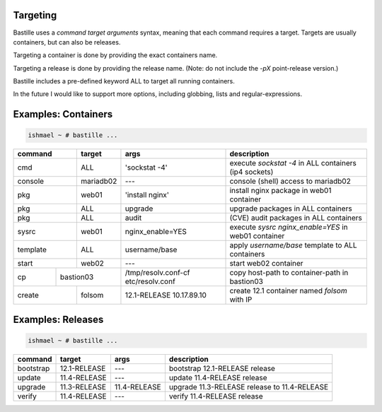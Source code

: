 Targeting
=========

Bastille uses a `command target arguments` syntax, meaning that each command
requires a target. Targets are usually containers, but can also be releases.

Targeting a container is done by providing the exact containers name.

Targeting a release is done by providing the release name. (Note: do not
include the `-pX` point-release version.)

Bastille includes a pre-defined keyword ALL to target all running containers.

In the future I would like to support more options, including globbing, lists
and regular-expressions.

Examples: Containers
====================

.. code-block:: shell

  ishmael ~ # bastille ...

+-----------+--------+------------------+-------------------------------------------------------------+
| command   | target | args             | description                                                 |
+===========+========+==================+=============================================================+
| cmd       | ALL    | 'sockstat -4'    | execute `sockstat -4` in ALL containers (ip4 sockets)       |
+-----------+--------+-----+------------+-------------------------------------------------------------+
| console   | mariadb02    | ---        | console (shell) access to mariadb02                         |
+----+------+--------+-----+------------+-------------------------------------------------------------+
| pkg       | web01  | 'install nginx'  | install nginx package in web01 container                    |
+-----------+--------+------------------+-------------------------------------------------------------+
| pkg       | ALL    | upgrade          | upgrade packages in ALL containers                          |
+-----------+--------+------------------+-------------------------------------------------------------+
| pkg       | ALL    | audit            | (CVE) audit packages in ALL containers                      |
+-----------+--------+------------------+-------------------------------------------------------------+
| sysrc     | web01  | nginx_enable=YES | execute `sysrc nginx_enable=YES` in web01 container         |
+-----------+--------+------------------+-------------------------------------------------------------+
| template  | ALL    | username/base    | apply `username/base` template to ALL containers            |
+-----------+--------+------------------+-------------------------------------------------------------+
| start     | web02  | ---              | start web02 container                                       |
+----+------+----+---+------------------+--------------+----------------------------------------------+
| cp | bastion03 | /tmp/resolv.conf-cf etc/resolv.conf | copy host-path to container-path in bastion03|
+----+------+----+---+---------------------------------+----------------------------------------------+
| create    | folsom | 12.1-RELEASE 10.17.89.10        | create 12.1 container named `folsom` with IP |
+-----------+--------+---------------------------------+----------------------------------------------+


Examples: Releases
==================

.. code-block:: shell

  ishmael ~ # bastille ...

+-----------+--------------+--------------+-------------------------------------------------------------+
| command   | target       | args         | description                                                 |
+===========+==============+==============+=============================================================+
| bootstrap | 12.1-RELEASE | ---          | bootstrap 12.1-RELEASE release                              |
+-----------+--------------+--------------+-------------------------------------------------------------+
| update    | 11.4-RELEASE | ---          | update 11.4-RELEASE release                                 |
+-----------+--------------+--------------+-------------------------------------------------------------+
| upgrade   | 11.3-RELEASE | 11.4-RELEASE | upgrade 11.3-RELEASE release to 11.4-RELEASE                |
+-----------+--------------+--------------+-------------------------------------------------------------+
| verify    | 11.4-RELEASE | ---          | verify 11.4-RELEASE release                                 |
+-----------+--------------+--------------+-------------------------------------------------------------+
